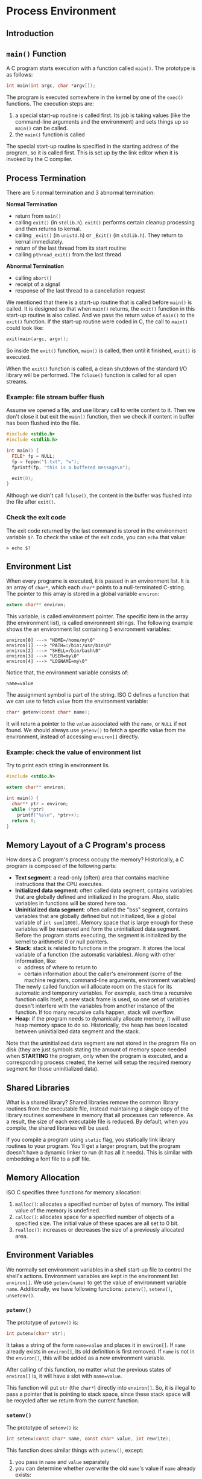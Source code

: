 #+STARTUP: indent
#+OPTIONS: H:6
#+LATEX_HEADER: \usepackage[margin=1in] {geometry}
#+LATEX_HEADER: \usepackage{parskip}
#+LATEX_HEADER: \linespread {1.5}
#+LATEX_HEADER: \setcounter{tocdepth} {6}
#+LATEX_HEADER: \setcounter{secnumdepth} {6}
#+LATEX_CLASS: article
#+LATEX_CLASS_OPTIONS: [12pt]
* Process Environment
** Introduction
** ~main()~ Function
A C program starts execution with a function called ~main()~. The prototype is as follows:
#+begin_src c
int main(int argc, char *argv[]);
#+end_src
The program is executed somewhere in the kernel by one of the ~exec()~ functions. The execution steps are:
1. a special start-up routine is called first. Its job is taking values (like the command-line arguments and the environment) and sets things up so ~main()~ can be called.
2. the ~main()~ function is called

The special start-up routine is specified in the starting address of the program, so it is called first. This is set up by the link editor when it is invoked by the C compiler.
** Process Termination
There are 5 normal termination and 3 abnormal termination:

*Normal Termination*
- return from ~main()~
- calling ~exit()~ (in ~stdlib.h~). ~exit()~ performs certain cleanup processing and then returns to kernal.
- calling ~_exit()~ (in ~unistd.h~) or ~_Exit()~ (in ~stdlib.h~). They return to kernal immediately.
- return of the last thread from its start routine
- calling ~pthread_exit()~ from the last thread

*Abnormal Termination*
- calling ~abort()~
- receipt of a signal
- response of the last thread to a cancellation request

We mentioned that there is a start-up routine that is called before ~main()~ is called. It is designed so that when ~main()~ returns, the ~exit()~ function in this start-up routine is also called. And we pass the return value of ~main()~ to the ~exit()~ function. If the start-up routine were coded in C, the call to ~main()~ could look like:
#+begin_src c
exit(main(argc, argv));
#+end_src
So inside the ~exit()~ function, ~main()~ is called, then until it finished, ~exit()~ is executed.

When the ~exit()~ function is called, a clean shutdown of the standard I/O library will be performed. The ~fclose()~ function is called for all open streams.
*** Example: file stream buffer flush
Assume we opened a file, and use library call to write content to it. Then we don't close it but exit the ~main()~ function, then we check if content in buffer has been flushed into the file.

#+begin_src c
#include <stdio.h>
#include <stdlib.h>

int main() {
  FILE* fp = NULL;
  fp = fopen("1.txt", "w");
  fprintf(fp, "this is a buffered message\n");
  
  exit(0);
}
#+end_src

Although we didn't call ~fclose()~, the content in the buffer was flushed into the file after ~exit()~.
*** Check the exit code
The exit code returned by the last command is stored in the environment variable ~$?~. To check the value of the exit code, you can ~echo~ that value:
#+BEGIN_EXAMPLE
> echo $?
#+END_EXAMPLE
** Environment List
When every programe is executed, it is passed in an environment list. It is an array of ~char*~, which each ~char*~ points to a null-terminated C-string. The pointer to this array is stored in a global variable ~environ~:
#+begin_src c
extern char** environ;
#+end_src
This variable, is called environment pointer. The specific item in the array (the environment list), is called environment strings. The following example shows the an environment list containing 5 environment variables:
#+BEGIN_EXAMPLE
environ[0] ---> "HOME=/home/my\0"
environ[1] ---> "PATH=:/bin:/usr/bin\0"
environ[2] ---> "SHELL=/bin/bash\0"
environ[3] ---> "USER=my\0"
environ[4] ---> "LOGNAME=my\0"
#+END_EXAMPLE

Notice that, the environment variable consists of:
#+BEGIN_EXAMPLE
name=value
#+END_EXAMPLE
The assignment symbol is part of the string. ISO C defines a function that we can use to fetch ~value~ from the environment variable:
#+begin_src c
char* getenv(const char* name);
#+end_src
It will return a pointer to the ~value~ associated with the ~name~, or ~NULL~ if not found. We should always use ~getenv()~ to fetch a specific value from the environment, instead of accessing ~environ[]~ directly.
*** Example: check the value of environment list
Try to print each string in environment lis.

#+begin_src c
#include <stdio.h>

extern char** environ;

int main() {
  char** ptr = environ;
  while (*ptr)
    printf("%s\n", *ptr++);
  return 0;
}
#+end_src
** Memory Layout of a C Program's process
How does a C program's process occupy the memory? Historically, a C program is composed of the following parts:
- *Text segment*: a read-only (often) area that contains machine instructions that the CPU executes.
- *Initialized data segment*: often called data segment, contains variables that are globally defined and initialized in the program. Also, static variables in functions will be stored here too.
- *Uninitialized data segment*: often called the "bss" segment, contains variables that are globally defined but not initialized, like a global variable of ~int sum[1000]~. Memory space that is large enough for these variables will be reserved and form the uninitialized data segment. Before the program starts executing, the segment is initialized by the kernel to arithmetic 0 or null pointers.
- *Stack*: stack is related to functions in the program. It stores the local variable of a function (the automatic variables). Along with other information, like:
  - address of where to return to
  - certain information about the caller's environment (some of the machine registers, command-line arguments, environment variables)
  The newly called function will allocate room on the stack for its automatic and temporary variables. For example, each time a recursive function calls itself, a new stack frame is used, so one set of variables doesn't interfere with the variables from another instance of the function. If too many recursive calls happen, stack will overflow.
- *Heap*: if the program needs to dynamically allocate memory, it will use heap memory space to do so. Historically, the heap has been located between uninitialized data segment and the stack.

Note that the uninitialized data segment are not stored in the program file on disk (they are just symbols stating the amount of memory space needed when *STARTING* the program, only when the program is executed, and a corresponding process created, the kernel will setup the required memory segment for those uninitialized data).
** Shared Libraries
What is a shared library? Shared libraries remove the common library routines from the executable file, instead maintaining a single copy of the library routines somewhere in memory that all processes can reference. As a result, the size of each executable file is reduced. By default, when you compile, the shared libraries will be used.

If you compile a program using ~static~ flag, you statically link library routines to your program. You'll get a larger program, but the program doesn't have a dynamic linker to run (it has all it needs). This is similar with embedding a font file to a pdf file.
** Memory Allocation
ISO C specifies three functions for memory allocation:
1. ~malloc()~: allocates a specified number of bytes of memory. The initial value of the memory is undefined.
2. ~calloc()~: allocates space for a specified number of objects of a specified size. The initial value of these spaces are all set to 0 bit.
3. ~realloc()~: increases or decreases the size of a previously allocated area.

** Environment Variables
We normally set environment variables in a shell start-up file to control the shell's actions. Environment variables are kept in the environment list ~environ[]~. We use ~getenv(name)~ to get the value of environment variable ~name~. Additionally, we have following functions: ~putenv()~, ~setenv()~, ~unsetenv()~.

*** ~putenv()~
The prototype of ~putenv()~ is:
#+begin_src c
int putenv(char* str);
#+end_src
It takes a string of the form ~name=value~ and places it in ~environ[]~. If ~name~ already exists in ~environ[]~, its old definition is first removed. If ~name~ is not in the ~environ[]~, this will be added as a new environment variable.

After calling of this function, no matter what the previous states of ~environ[]~ is, it will have a slot with ~name=value~.

This function will put ~str~ (the ~char*~) directly into ~environ[]~. So, it is illegal to pass a pointer that is pointing to stack space, since these stack space will be recycled after we return from the current function.

*** ~setenv()~
The prototype of ~setenv()~ is:
#+begin_src c
int setenv(const char* name, const char* value, int rewrite);
#+end_src
This function does similar things with ~putenv()~, except:
1. you pass in ~name~ and ~value~ separately
2. you can determine whether overwrite the old ~name~'s value if ~name~ already exists:
   1. if ~rewrite~ is zero: old ~name~'s value doesn't change
   2. if ~rewrite~ is non-zero: old ~name~'s value is set to ~value~
3. If no ~name~ exits, a new string ~"name=value"~ will be inserted to ~environ[]~.

Unlike ~putenv()~, ~setenv()~ will allocate memory to create the ~"name=value"~ string from the two arguments ~name~ and ~value~. So it can accept ~name~ and ~value~ from stack space.

*** ~unsetenv()~
The prototype of ~unsetenv()~ is:
#+begin_src c
int unsetenv(const char* name);
#+end_src
It will remove any definition of ~name~. It is not an error if such definition does not exist.
* Place Holder
